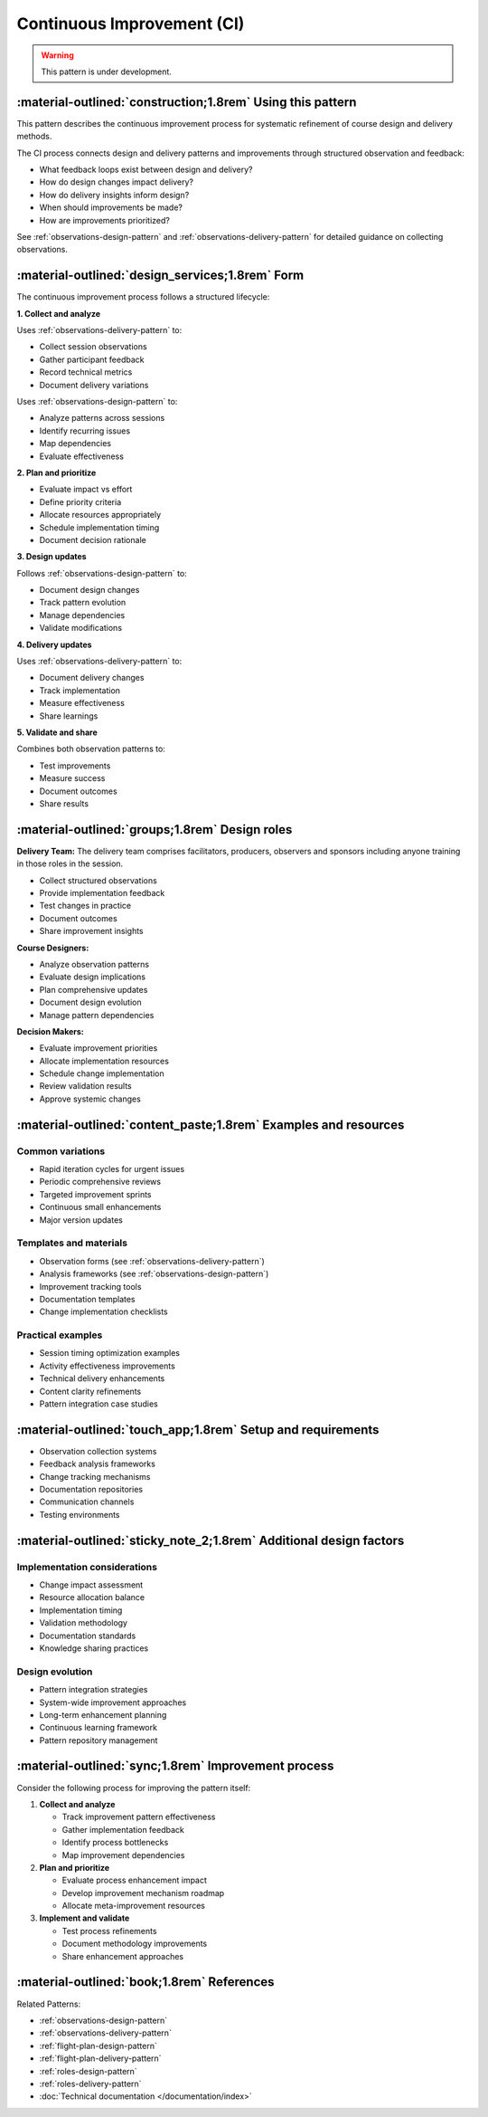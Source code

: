 .. _continuous-improvement-pattern:

===========================
Continuous Improvement (CI)
===========================

.. tags:: continuous-improvement, feedback, data, iterative, enhancement, documentation, quality-assurance, process, design

.. warning::

    This pattern is under development.

-----------------------------------------------------------
:material-outlined:`construction;1.8rem` Using this pattern
-----------------------------------------------------------

This pattern describes the continuous improvement process for systematic refinement of course design and delivery methods.

The CI process connects design and delivery patterns and improvements through structured observation and feedback:

- What feedback loops exist between design and delivery?
- How do design changes impact delivery?
- How do delivery insights inform design?
- When should improvements be made?
- How are improvements prioritized?

See :ref:`observations-design-pattern` and :ref:`observations-delivery-pattern` for detailed guidance on collecting observations.

------------------------------------------------   
:material-outlined:`design_services;1.8rem` Form
------------------------------------------------

The continuous improvement process follows a structured lifecycle:

**1. Collect and analyze**

Uses :ref:`observations-delivery-pattern` to:

- Collect session observations
- Gather participant feedback
- Record technical metrics
- Document delivery variations

Uses :ref:`observations-design-pattern` to:

- Analyze patterns across sessions
- Identify recurring issues
- Map dependencies
- Evaluate effectiveness

**2. Plan and prioritize**

- Evaluate impact vs effort
- Define priority criteria
- Allocate resources appropriately
- Schedule implementation timing
- Document decision rationale

**3. Design updates**

Follows :ref:`observations-design-pattern` to:

- Document design changes
- Track pattern evolution
- Manage dependencies
- Validate modifications

**4. Delivery updates**

Uses :ref:`observations-delivery-pattern` to:

- Document delivery changes
- Track implementation
- Measure effectiveness
- Share learnings

**5. Validate and share**

Combines both observation patterns to:

- Test improvements
- Measure success
- Document outcomes
- Share results


-----------------------------------------------
:material-outlined:`groups;1.8rem` Design roles
-----------------------------------------------

**Delivery Team:**
The delivery team comprises facilitators, producers, observers and sponsors including anyone training in those roles in the session.

- Collect structured observations
- Provide implementation feedback
- Test changes in practice
- Document outcomes
- Share improvement insights

**Course Designers:**

- Analyze observation patterns
- Evaluate design implications
- Plan comprehensive updates
- Document design evolution
- Manage pattern dependencies

**Decision Makers:**

- Evaluate improvement priorities
- Allocate implementation resources
- Schedule change implementation
- Review validation results
- Approve systemic changes


----------------------------------------------------------------
:material-outlined:`content_paste;1.8rem` Examples and resources
----------------------------------------------------------------

Common variations
-----------------

- Rapid iteration cycles for urgent issues
- Periodic comprehensive reviews
- Targeted improvement sprints
- Continuous small enhancements
- Major version updates

Templates and materials
-----------------------

- Observation forms (see :ref:`observations-delivery-pattern`)
- Analysis frameworks (see :ref:`observations-design-pattern`)
- Improvement tracking tools
- Documentation templates
- Change implementation checklists

Practical examples
------------------

- Session timing optimization examples
- Activity effectiveness improvements
- Technical delivery enhancements
- Content clarity refinements
- Pattern integration case studies

------------------------------------------------------------
:material-outlined:`touch_app;1.8rem` Setup and requirements
------------------------------------------------------------

- Observation collection systems
- Feedback analysis frameworks
- Change tracking mechanisms
- Documentation repositories
- Communication channels
- Testing environments

-------------------------------------------------------------------
:material-outlined:`sticky_note_2;1.8rem` Additional design factors
-------------------------------------------------------------------  

Implementation considerations
-----------------------------

- Change impact assessment
- Resource allocation balance
- Implementation timing
- Validation methodology
- Documentation standards
- Knowledge sharing practices

Design evolution
---------------

- Pattern integration strategies
- System-wide improvement approaches
- Long-term enhancement planning
- Continuous learning framework
- Pattern repository management

----------------------------------------------------
:material-outlined:`sync;1.8rem` Improvement process
----------------------------------------------------

Consider the following process for improving the pattern itself:

1. **Collect and analyze**

   - Track improvement pattern effectiveness
   - Gather implementation feedback
   - Identify process bottlenecks
   - Map improvement dependencies

2. **Plan and prioritize**

   - Evaluate process enhancement impact
   - Develop improvement mechanism roadmap
   - Allocate meta-improvement resources

3. **Implement and validate**

   - Test process refinements
   - Document methodology improvements
   - Share enhancement approaches

-------------------------------------------
:material-outlined:`book;1.8rem` References
-------------------------------------------

Related Patterns:

- :ref:`observations-design-pattern`
- :ref:`observations-delivery-pattern`
- :ref:`flight-plan-design-pattern`
- :ref:`flight-plan-delivery-pattern`
- :ref:`roles-design-pattern`
- :ref:`roles-delivery-pattern`
- :doc:`Technical documentation </documentation/index>`